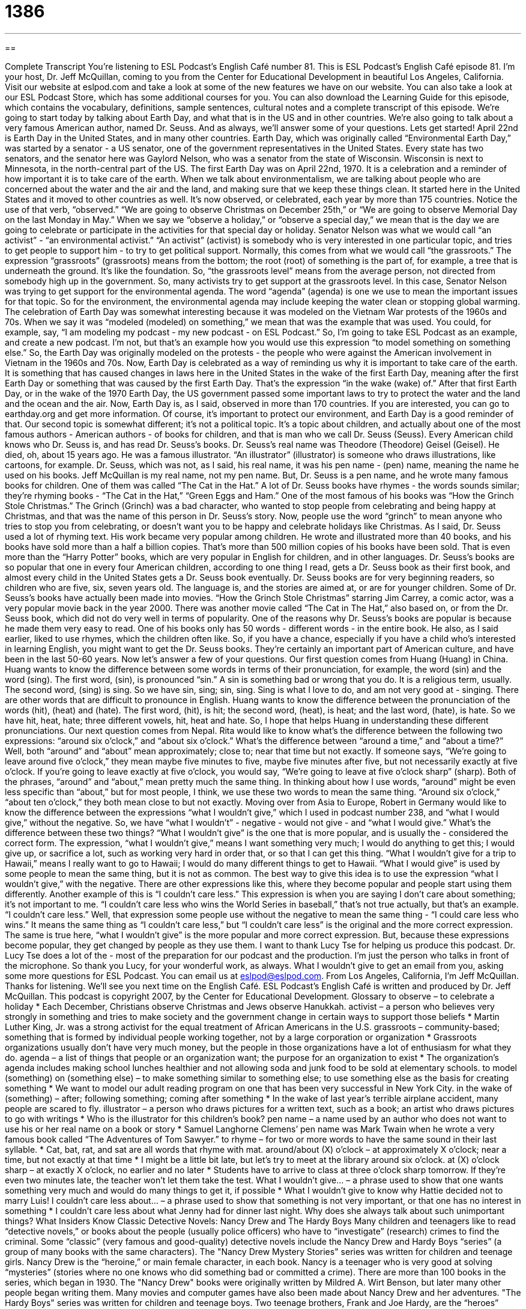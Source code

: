 = 1386
:toc: left
:toclevels: 3
:sectnums:
:stylesheet: ../../../myAdocCss.css

'''

== 

Complete Transcript
You're listening to ESL Podcast's English Café number 81.
This is ESL Podcast's English Café episode 81. I'm your host, Dr. Jeff McQuillan, coming to you from the Center for Educational Development in beautiful Los Angeles, California.
Visit our website at eslpod.com and take a look at some of the new features we have on our website. You can also take a look at our ESL Podcast Store, which has some additional courses for you. You can also download the Learning Guide for this episode, which contains the vocabulary, definitions, sample sentences, cultural notes and a complete transcript of this episode.
We're going to start today by talking about Earth Day, and what that is in the US and in other countries. We're also going to talk about a very famous American author, named Dr. Seuss. And as always, we'll answer some of your questions. Lets get started!
April 22nd is Earth Day in the United States, and in many other countries. Earth Day, which was originally called “Environmental Earth Day,” was started by a senator - a US senator, one of the government representatives in the United States. Every state has two senators, and the senator here was Gaylord Nelson, who was a senator from the state of Wisconsin. Wisconsin is next to Minnesota, in the north-central part of the US.
The first Earth Day was on April 22nd, 1970. It is a celebration and a reminder of how important it is to take care of the earth. When we talk about environmentalism, we are talking about people who are concerned about the water and the air and the land, and making sure that we keep these things clean.
It started here in the United States and it moved to other countries as well. It's now observed, or celebrated, each year by more than 175 countries. Notice the use of that verb, “observed.” “We are going to observe Christmas on December 25th,” or “We are going to observe Memorial Day on the last Monday in May.” When we say we “observe a holiday,” or “observe a special day,” we mean that is the day we are going to celebrate or participate in the activities for that special day or holiday.
Senator Nelson was what we would call “an activist” - “an environmental activist.” “An activist” (activist) is somebody who is very interested in one particular topic, and tries to get people to support him - to try to get political support. Normally, this comes from what we would call “the grassroots.” The expression “grassroots” (grassroots) means from the bottom; the root (root) of something is the part of, for example, a tree that is underneath the ground. It's like the foundation. So, “the grassroots level” means from the average person, not directed from somebody high up in the government.
So, many activists try to get support at the grassroots level. In this case, Senator Nelson was trying to get support for the environmental agenda. The word “agenda” (agenda) is one we use to mean the important issues for that topic. So for the environment, the environmental agenda may include keeping the water clean or stopping global warming.
The celebration of Earth Day was somewhat interesting because it was modeled on the Vietnam War protests of the 1960s and 70s. When we say it was “modeled (modeled) on something,” we mean that was the example that was used. You could, for example, say, “I am modeling my podcast - my new podcast - on ESL Podcast.” So, I'm going to take ESL Podcast as an example, and create a new podcast. I'm not, but that's an example how you would use this expression “to model something on something else.” So, the Earth Day was originally modeled on the protests - the people who were against the American involvement in Vietnam in the 1960s and 70s.
Now, Earth Day is celebrated as a way of reminding us why it is important to take care of the earth. It is something that has caused changes in laws here in the United States in the wake of the first Earth Day, meaning after the first Earth Day or something that was caused by the first Earth Day. That's the expression “in the wake (wake) of.” After that first Earth Day, or in the wake of the 1970 Earth Day, the US government passed some important laws to try to protect the water and the land and the ocean and the air.
Now, Earth Day is, as I said, observed in more than 170 countries. If you are interested, you can go to earthday.org and get more information. Of course, it's important to protect our environment, and Earth Day is a good reminder of that.
Our second topic is somewhat different; it's not a political topic. It's a topic about children, and actually about one of the most famous authors - American authors - of books for children, and that is man who we call Dr. Seuss (Seuss).
Every American child knows who Dr. Seuss is, and has read Dr. Seuss's books. Dr. Seuss's real name was Theodore (Theodore) Geisel (Geisel). He died, oh, about 15 years ago. He was a famous illustrator. “An illustrator” (illustrator) is someone who draws illustrations, like cartoons, for example.
Dr. Seuss, which was not, as I said, his real name, it was his pen name - (pen) name, meaning the name he used on his books. Jeff McQuillan is my real name, not my pen name. But, Dr. Seuss is a pen name, and he wrote many famous books for children. One of them was called “The Cat in the Hat.” A lot of Dr. Seuss books have rhymes - the words sounds similar; they're rhyming books - “The Cat in the Hat,” “Green Eggs and Ham.”
One of the most famous of his books was “How the Grinch Stole Christmas.” The Grinch (Grinch) was a bad character, who wanted to stop people from celebrating and being happy at Christmas, and that was the name of this person in Dr. Seuss's story. Now, people use the word “grinch” to mean anyone who tries to stop you from celebrating, or doesn't want you to be happy and celebrate holidays like Christmas.
As I said, Dr. Seuss used a lot of rhyming text. His work became very popular among children. He wrote and illustrated more than 40 books, and his books have sold more than a half a billion copies. That's more than 500 million copies of his books have been sold. That is even more than the “Harry Potter” books, which are very popular in English for children, and in other languages.
Dr. Seuss's books are so popular that one in every four American children, according to one thing I read, gets a Dr. Seuss book as their first book, and almost every child in the United States gets a Dr. Seuss book eventually. Dr. Seuss books are for very beginning readers, so children who are five, six, seven years old. The language is, and the stories are aimed at, or are for younger children.
Some of Dr. Seuss's books have actually been made into movies. “How the Grinch Stole Christmas” starring Jim Carrey, a comic actor, was a very popular movie back in the year 2000. There was another movie called “The Cat in The Hat,” also based on, or from the Dr. Seuss book, which did not do very well in terms of popularity.
One of the reasons why Dr. Seuss's books are popular is because he made them very easy to read. One of his books only has 50 words - different words - in the entire book. He also, as I said earlier, liked to use rhymes, which the children often like. So, if you have a chance, especially if you have a child who's interested in learning English, you might want to get the Dr. Seuss books. They're certainly an important part of American culture, and have been in the last 50-60 years.
Now let's answer a few of your questions.
Our first question comes from Huang (Huang) in China. Huang wants to know the difference between some words in terms of their pronunciation, for example, the word (sin) and the word (sing). The first word, (sin), is pronounced “sin.” A sin is something bad or wrong that you do. It is a religious term, usually. The second word, (sing) is sing. So we have sin, sing; sin, sing. Sing is what I love to do, and am not very good at - singing.
There are other words that are difficult to pronounce in English. Huang wants to know the difference between the pronunciation of the words (hit), (heat) and (hate). The first word, (hit), is hit; the second word, (heat), is heat; and the last word, (hate), is hate. So we have hit, heat, hate; three different vowels, hit, heat and hate. So, I hope that helps Huang in understanding these different pronunciations.
Our next question comes from Nepal. Rita would like to know what's the difference between the following two expressions: “around six o'clock,” and “about six o'clock.” What's the difference between “around a time,” and “about a time?”
Well, both “around” and “about” mean approximately; close to; near that time but not exactly. If someone says, “We're going to leave around five o'clock,” they mean maybe five minutes to five, maybe five minutes after five, but not necessarily exactly at five o'clock. If you're going to leave exactly at five o'clock, you would say, “We're going to leave at five o'clock sharp” (sharp).
Both of the phrases, “around” and “about,” mean pretty much the same thing. In thinking about how I use words, “around” might be even less specific than “about,” but for most people, I think, we use these two words to mean the same thing. “Around six o'clock,” “about ten o'clock,” they both mean close to but not exactly.
Moving over from Asia to Europe, Robert in Germany would like to know the difference between the expressions “what I wouldn't give,” which I used in podcast number 238, and “what I would give,” without the negative. So, we have “what I wouldn't” - negative - would not give - and “what I would give.” What's the difference between these two things?
“What I wouldn't give” is the one that is more popular, and is usually the - considered the correct form. The expression, “what I wouldn't give,” means I want something very much; I would do anything to get this; I would give up, or sacrifice a lot, such as working very hard in order that, or so that I can get this thing. “What I wouldn't give for a trip to Hawaii,” means I really want to go to Hawaii; I would do many different things to get to Hawaii.
“What I would give” is used by some people to mean the same thing, but it is not as common. The best way to give this idea is to use the expression “what I wouldn't give,” with the negative.
There are other expressions like this, where they become popular and people start using them differently. Another example of this is “I couldn't care less.” This expression is when you are saying I don't care about something; it's not important to me. “I couldn't care less who wins the World Series in baseball,” that's not true actually, but that's an example. “I couldn't care less.”
Well, that expression some people use without the negative to mean the same thing - “I could care less who wins.” It means the same thing as “I couldn't care less,” but “I couldn't care less” is the original and the more correct expression. The same is true here, “what I wouldn't give” is the more popular and more correct expression. But, because these expressions become popular, they get changed by people as they use them.
I want to thank Lucy Tse for helping us produce this podcast. Dr. Lucy Tse does a lot of the - most of the preparation for our podcast and the production. I'm just the person who talks in front of the microphone. So thank you Lucy, for your wonderful work, as always.
What I wouldn't give to get an email from you, asking some more questions for ESL Podcast. You can email us at eslpod@eslpod.com.
From Los Angeles, California, I'm Jeff McQuillan. Thanks for listening. We'll see you next time on the English Café.
ESL Podcast's English Café is written and produced by Dr. Jeff McQuillan. This podcast is copyright 2007, by the Center for Educational Development.
Glossary
to observe – to celebrate a holiday
* Each December, Christians observe Christmas and Jews observe Hanukkah.
activist – a person who believes very strongly in something and tries to make society and the government change in certain ways to support those beliefs
* Martin Luther King, Jr. was a strong activist for the equal treatment of African Americans in the U.S.
grassroots – community-based; something that is formed by individual people working together, not by a large corporation or organization
* Grassroots organizations usually don’t have very much money, but the people in those organizations have a lot of enthusiasm for what they do.
agenda – a list of things that people or an organization want; the purpose for an organization to exist
* The organization’s agenda includes making school lunches healthier and not allowing soda and junk food to be sold at elementary schools.
to model (something) on (something else) – to make something similar to something else; to use something else as the basis for creating something
* We want to model our adult reading program on one that has been very successful in New York City.
in the wake of (something) – after; following something; coming after something
* In the wake of last year’s terrible airplane accident, many people are scared to fly.
illustrator – a person who draws pictures for a written text, such as a book; an artist who draws pictures to go with writings
* Who is the illustrator for this children’s book?
pen name – a name used by an author who does not want to use his or her real name on a book or story
* Samuel Langhorne Clemens’ pen name was Mark Twain when he wrote a very famous book called “The Adventures of Tom Sawyer.”
to rhyme – for two or more words to have the same sound in their last syllable.
* Cat, bat, rat, and sat are all words that rhyme with mat.
around/about (X) o’clock – at approximately X o’clock; near a time, but not exactly at that time
* I might be a little bit late, but let’s try to meet at the library around six o’clock.
at (X) o’clock sharp – at exactly X o’clock, no earlier and no later
* Students have to arrive to class at three o’clock sharp tomorrow. If they’re even two minutes late, the teacher won’t let them take the test.
What I wouldn’t give… – a phrase used to show that one wants something very much and would do many things to get it, if possible
* What I wouldn’t give to know why Hattie decided not to marry Luis!
I couldn’t care less about… – a phrase used to show that something is not very important, or that one has no interest in something
* I couldn’t care less about what Jenny had for dinner last night. Why does she always talk about such unimportant things?
What Insiders Know
Classic Detective Novels: Nancy Drew and The Hardy Boys
Many children and teenagers like to read “detective novels,” or books about the people (usually police officers) who have to “investigate” (research) crimes to find the criminal. Some “classic” (very famous and good-quality) detective novels include the Nancy Drew and Hardy Boys “series” (a group of many books with the same characters).
The "Nancy Drew Mystery Stories" series was written for children and teenage girls. Nancy Drew is the “heroine,” or main female character, in each book. Nancy is a teenager who is very good at solving “mysteries” (stories where no one knows who did something bad or committed a crime). There are more than 100 books in the series, which began in 1930. The "Nancy Drew" books were originally written by Mildred A. Wirt Benson, but later many other people began writing them. Many movies and computer games have also been made about Nancy Drew and her adventures.
"The Hardy Boys" series was written for children and teenage boys. Two teenage brothers, Frank and Joe Hardy, are the “heroes” (main male characters) in the books. Their father is a detective, and the boys often help him with his work. The original series was written under the pen name of Franklin W. Dixon from 1927 to 1979, but it continued as the "Hardy Boys Mysteries" from 1979 to 2005. There are almost 200 books in the series.
The "Nancy Drew" and "Hardy Boys" series are an important part of American culture and a large number of Americans read them when they are young. Because these books were written for children and teenagers, they may be good choices if you’re interested in improving your English reading and you like mysteries. In recent years, lower level books written for children such as "The Nancy Drew Notebook" series still keeps the same characters, but are written at a lower English level. In these books, Nancy Drew is younger—she’s a child and not a teenager. These lower level books may be a good place to begin, if the regular series are too difficult.
